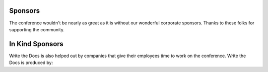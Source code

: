 Sponsors
--------

The conference wouldn't be nearly as great as it is without our wonderful corporate sponsors.
Thanks to these folks for supporting the community.

.. raw:: html

    <div class="row">
      <div class="col-sm-8 col-sm-offset-2">
        <a href="http://google.com/">
        <img src="/_static/img/sponsors/google.png" />
        </a>
      </div>
      <div class="col-sm-4 col-sm-offset-2" style="width: 80px;">
        <a href="https://www.stickermule.com/">
        <img src="/_static/img/sponsors/stickermule.png" />
        </a>
      </div>
    </div>

In Kind Sponsors
----------------

Write the Docs is also helped out by companies that give their employees time to work on the conference.
Write the Docs is produced by:

.. raw:: html

    <div class="row row-sponsors">
      <!-- Patron -->
      <div class="col-md-8 col-md-offset-2 col-sm-8 col-sm-offset-2">
        <a href="https://readthedocs.com">
        <img src="/_static/img/2016/sponsors/read-the-docs.png" width=400/></a>
      </div>
   </div>
